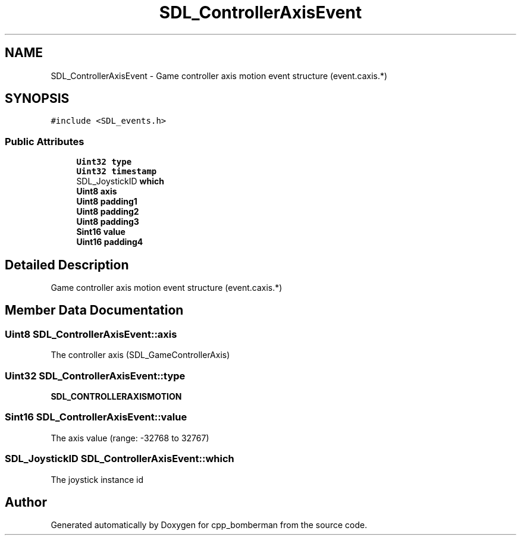 .TH "SDL_ControllerAxisEvent" 3 "Sun Jun 7 2015" "Version 0.42" "cpp_bomberman" \" -*- nroff -*-
.ad l
.nh
.SH NAME
SDL_ControllerAxisEvent \- Game controller axis motion event structure (event\&.caxis\&.*)  

.SH SYNOPSIS
.br
.PP
.PP
\fC#include <SDL_events\&.h>\fP
.SS "Public Attributes"

.in +1c
.ti -1c
.RI "\fBUint32\fP \fBtype\fP"
.br
.ti -1c
.RI "\fBUint32\fP \fBtimestamp\fP"
.br
.ti -1c
.RI "SDL_JoystickID \fBwhich\fP"
.br
.ti -1c
.RI "\fBUint8\fP \fBaxis\fP"
.br
.ti -1c
.RI "\fBUint8\fP \fBpadding1\fP"
.br
.ti -1c
.RI "\fBUint8\fP \fBpadding2\fP"
.br
.ti -1c
.RI "\fBUint8\fP \fBpadding3\fP"
.br
.ti -1c
.RI "\fBSint16\fP \fBvalue\fP"
.br
.ti -1c
.RI "\fBUint16\fP \fBpadding4\fP"
.br
.in -1c
.SH "Detailed Description"
.PP 
Game controller axis motion event structure (event\&.caxis\&.*) 
.SH "Member Data Documentation"
.PP 
.SS "\fBUint8\fP SDL_ControllerAxisEvent::axis"
The controller axis (SDL_GameControllerAxis) 
.SS "\fBUint32\fP SDL_ControllerAxisEvent::type"
\fBSDL_CONTROLLERAXISMOTION\fP 
.SS "\fBSint16\fP SDL_ControllerAxisEvent::value"
The axis value (range: -32768 to 32767) 
.SS "SDL_JoystickID SDL_ControllerAxisEvent::which"
The joystick instance id 

.SH "Author"
.PP 
Generated automatically by Doxygen for cpp_bomberman from the source code\&.
